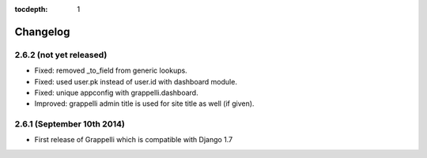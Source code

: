 :tocdepth: 1

.. |grappelli| replace:: Grappelli
.. |filebrowser| replace:: FileBrowser

.. _changelog:

Changelog
=========

2.6.2 (not yet released)
------------------------

* Fixed: removed _to_field from generic lookups.
* Fixed: used user.pk instead of user.id with dashboard module.
* Fixed: unique appconfig with grappelli.dashboard.
* Improved: grappelli admin title is used for site title as well (if given).

2.6.1 (September 10th 2014)
---------------------------

* First release of Grappelli which is compatible with Django 1.7
